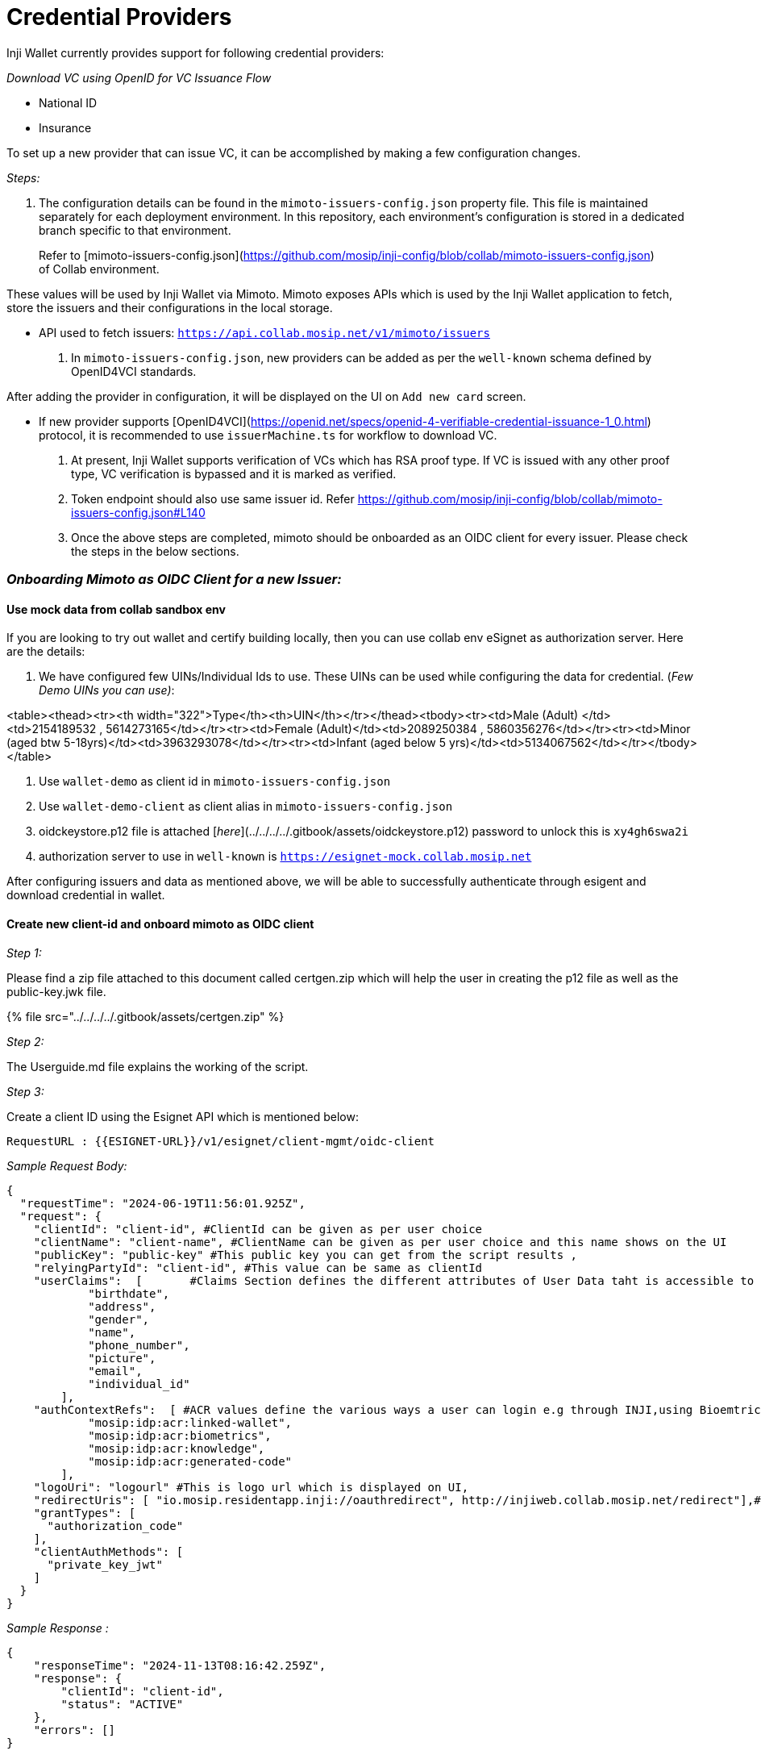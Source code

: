 = Credential Providers

Inji Wallet currently provides support for following credential providers:

_Download VC using OpenID for VC Issuance Flow_

* National ID
* Insurance

To set up a new provider that can issue VC, it can be accomplished by making a few configuration changes.



_Steps:_

. The configuration details can be found in the `mimoto-issuers-config.json` property file. This file is maintained separately for each deployment environment. In this repository, each environment's configuration is stored in a dedicated branch specific to that environment.

____
Refer to [mimoto-issuers-config.json](https://github.com/mosip/inji-config/blob/collab/mimoto-issuers-config.json) of Collab environment.
____

These values will be used by Inji Wallet via Mimoto. Mimoto exposes APIs which is used by the Inji Wallet application to fetch, store the issuers and their configurations in the local storage.

* API used to fetch issuers: `https://api.collab.mosip.net/v1/mimoto/issuers`

. In `mimoto-issuers-config.json`, new providers can be added as per the `well-known` schema defined by OpenID4VCI standards.

After adding the provider in configuration, it will be displayed on the UI on `Add new card` screen.

* If new provider supports [OpenID4VCI](https://openid.net/specs/openid-4-verifiable-credential-issuance-1_0.html) protocol, it is recommended to use `issuerMachine.ts` for workflow to download VC.

. At present, Inji Wallet supports verification of VCs which has RSA proof type. If VC is issued with any other proof type, VC verification is bypassed and it is marked as verified.
. Token endpoint should also use same issuer id. Refer https://github.com/mosip/inji-config/blob/collab/mimoto-issuers-config.json#L140
. Once the above steps are completed, mimoto should be onboarded as an OIDC client for every issuer. Please check the steps in the below sections.

=== _Onboarding Mimoto as OIDC Client for a new Issuer:_

==== Use mock data from collab sandbox env

If you are looking to try out wallet and certify building locally, then you can use collab env eSignet as authorization server. Here are the details:

. We have configured few UINs/Individual Ids to use. These UINs can be used while configuring the data for credential. (_Few Demo UINs you can use)_:

<table><thead><tr><th width="322">Type</th><th>UIN</th></tr></thead><tbody><tr><td>Male (Adult) </td><td>2154189532 , 5614273165</td></tr><tr><td>Female (Adult)</td><td>2089250384 , 5860356276</td></tr><tr><td>Minor (aged btw 5-18yrs)</td><td>3963293078</td></tr><tr><td>Infant (aged below 5 yrs)</td><td>5134067562</td></tr></tbody></table>

. Use `wallet-demo` as client id in `mimoto-issuers-config.json`
. Use `wallet-demo-client` as client alias in `mimoto-issuers-config.json`
. oidckeystore.p12 file is attached [_here_](../../../../.gitbook/assets/oidckeystore.p12) password to unlock this is `xy4gh6swa2i`
. authorization server to use in `well-known` is `https://esignet-mock.collab.mosip.net`

After configuring issuers and data as mentioned above, we will be able to successfully authenticate through esigent and download credential in wallet.

==== Create new client-id and onboard mimoto as OIDC client

_Step 1:_

Please find a zip file attached to this document called certgen.zip which will help the user in creating the p12 file as well as the public-key.jwk file.

{% file src="../../../../.gitbook/assets/certgen.zip" %}



_Step 2:_

The Userguide.md file explains the working of the script.

_Step 3:_

Create a client ID using the Esignet API which is mentioned below:

[source,js]
----
RequestURL : {{ESIGNET-URL}}/v1/esignet/client-mgmt/oidc-client
----

_Sample Request Body:_

[source,js]
----


{
  "requestTime": "2024-06-19T11:56:01.925Z",
  "request": {
    "clientId": "client-id", #ClientId can be given as per user choice
    "clientName": "client-name", #ClientName can be given as per user choice and this name shows on the UI
    "publicKey": "public-key" #This public key you can get from the script results ,
    "relyingPartyId": "client-id", #This value can be same as clientId
    "userClaims":  [       #Claims Section defines the different attributes of User Data taht is accessible to the OIDC client
            "birthdate",
            "address",
            "gender",
            "name",
            "phone_number",
            "picture",
            "email",
            "individual_id"
        ],
    "authContextRefs":  [ #ACR values define the various ways a user can login e.g through INJI,using Bioemtrics and Throguh OTP
            "mosip:idp:acr:linked-wallet",
            "mosip:idp:acr:biometrics",
            "mosip:idp:acr:knowledge",
            "mosip:idp:acr:generated-code"
        ],
    "logoUri": "logourl" #This is logo url which is displayed on UI,
    "redirectUris": [ "io.mosip.residentapp.inji://oauthredirect", http://injiweb.collab.mosip.net/redirect"],#These are the redirectUris for Inji wallet mobile and web both
    "grantTypes": [
      "authorization_code"
    ],
    "clientAuthMethods": [
      "private_key_jwt"
    ]
  }
}

----

_Sample Response :_

[source,js]
----

{
    "responseTime": "2024-11-13T08:16:42.259Z",
    "response": {
        "clientId": "client-id",
        "status": "ACTIVE"
    },
    "errors": []
}

----

{% hint style="info" %}
. Clients can get renewed by demand, but that mean some manual changes are required. It is always recommended to create a client once per environment as it has no expiry. Also note that one public key and p12 file pair can be used only once . ( Unless removed from DB )
. The install.sh script in mimoto as well as the helm charts inside mimoto repo were changed to allow for the storage and mounting of the oidckeystore.p12 file
{% endhint %}

_Step 4:_

The logo URL should be uploaded to file server.

{% hint style="info" %}
For Onboarding any new issuer, Step 1 to 4 has to be followed and p12 has to be generated.
{% endhint %}

_Step 5:_

Once p12 file is generated, existing keystore file has to be exported from mimoto pod and newly created p12 file has to be imported and remounted in the Mimoto pod.

_Step 6:_

Once mimoto is added as an OIDC client, the new issuer should be added as a partner to mimoto.

=== _Using MOSIP services to issue MOSIP Credential:_

. Create a partner - following is the process of adding a new partner by the name of “esignet--partner “ onto mimoto. Refer [here](https://docs.mosip.io/1.2.0/partners#partner-onboarding) to create a partner and onboard the partner in MOSIP Ecosystem.

{% hint style="info" %}
We already have a p12 file on the mimoto pod (as explained in above section), we are not replacing or creating a second p12 file, We are only adding another key to the key-store already present.
{% endhint %}

. Add this newly created partner into existing keystore - download the existing p12 file from the mimoto pod using this command from the environment's terminal:

[source,js]
----
kubectl -n mimoto cp <mimoto-podname>:certs/..data/oidckeystore.p12 oidckeystore.p12
----

. Add the esignet--partner's key as alias “esignet--partner“ onto the same p12 file using a tool like keystore-explorer. Use the password used while generating p12 file

<figure><img src="../../../../.gitbook/assets/Original_p12file_img1.png" alt=""><figcaption><p>Original p12 file as downloaded from environment</p></figcaption></figure>

<figure><img src="../../../../.gitbook/assets/Import new keypair_img2.png" alt=""><figcaption><p>Importing a new keypair</p></figcaption></figure>

. The below image shows how to browse and select the client-id’s oidckeystore as the second alias. in the decryption password field should have the password of the p12 file. Note: we have used `esignet-sunbird-partner` as client id for reference in the attachment

<figure><img src="../../../../.gitbook/assets/OIDC keystore_img3.png" alt=""><figcaption><p>Selection of OIDC Keystore</p></figcaption></figure>

. The below image shows how to add an alias for the new key pair, here the value is esignet-sunbird-partner.

<figure><img src="../../../../.gitbook/assets/Alias_img4.png" alt=""><figcaption><p>Alias for the new keypair</p></figcaption></figure>

<figure><img src="../../../../.gitbook/assets/Add keypairs_img5.png" alt=""><figcaption><p>Add keypairs to keystore.p12</p></figcaption></figure>

. To take a backup of the original keystore.p12 use the following command

[source,js]
----
kubectl -n mimoto get secrets mimotooidc -o yaml | sed "s/name: mimotooidc/name: mimotooidc-backup/g" | kubectl -n mimoto create -f -
----

. Delete the existing mimotooidc secret using the following command

[source,js]
----
kubectl delete secret -n mimoto mimotooidc
----

. To create a new secret containing both the keypair.

[source,js]
----
kubectl -n mimoto create secret generic mimotooidc --from-file=./oidckeystore.p12
----

. Create the required secrets in the cluster such as mimoto.oidc.mock.partner.clientid and use the client ID from the response of create oidc-client request.
. Make sure to add the the mimoto.oidc.mock.partner.clientid inside the config-server deployment yaml file
. Restart the Mimoto pod to take all the changes.
